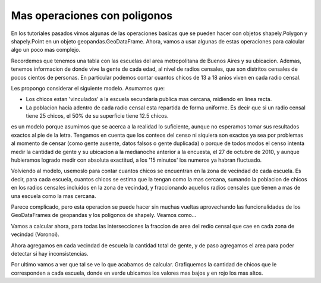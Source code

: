 Mas operaciones con poligonos
=============================

En los tutoriales pasados vimos algunas de las operaciones basicas que se pueden hacer con objetos shapely.Polygon y shapely.Point en un objeto geopandas.GeoDataFrame. Ahora, vamos a usar algunas de estas operaciones para calcular algo un poco mas complejo. 

Recordemos que tenemos una tabla con las escuelas del area metropolitana de Buenos Aires y su ubicacion. Ademas, tenemos informacion de donde vive la gente de cada edad, al nivel de radios censales, que son distritos censales de pocos cientos de personas. En particular podemos contar cuantos chicos de 13 a 18 anios viven en cada radio censal.

Les propongo considerar el siguiente modelo. Asumamos que:

- Los chicos estan 'vinculados' a la escuela secundaria publica mas cercana, midiendo en linea recta.

- La poblacion hacia adentro de cada radio censal esta repartida de forma uniforme. Es decir que si un radio censal tiene 25 chicos, el 50% de su superficie tiene 12.5 chicos. 

es un modelo porque asumimos que se acerca a la realidad lo suficiente, aunque no esperamos tomar sus resultados exactos al pie de la letra. Tengamos en cuenta que los conteos del censo ni siquiera son exactos ya sea por problemas al momento de censar (como gente ausente, datos falsos o gente duplicada) o porque de todos modos el censo intenta medir la cantidad de gente y su ubicacion a la medianoche anterior a la encuesta, el 27 de octubre de 2010, y aunque hubieramos logrado medir con absoluta exactitud, a los '15 minutos' los numeros ya habran fluctuado.

Volviendo al modelo, usemoslo para contar cuantos chicos se encuentran en la zona de vecindad de cada escuela. Es decir, para cada escuela, cuantos chicos se estima que la tengan como la mas cercana, sumando la poblacion de chicos en los radios censales incluidos en la zona de vecindad, y fraccionando aquellos radios censales que tienen a mas de una escuela como la mas cercana.

Parece complicado, pero esta operacion se puede hacer sin muchas vueltas aprovechando las funcionalidades de los GeoDataFrames de geopandas y los poligonos de shapely. Veamos como...

.. ipython:: python
    import geopandas as gpd
    # herramienta que vamos a usar
    from geopandas.tools import sjoin
    
    #importamos los datasets
    voronoi = gpd.read_file('datos/voronoi_escuelas_secundarias_AMBA.shp')
    AMBA_datos_persona_13_18 = gpd.read_file('datos/AMBA_datos_persona_13_18.shp')

.. ipython:: python
    # Paso clave, calcula las intersecciones de poligonos en ambos datasets, todos contra todos.
    # Con el argumento op se puede elegir la operacion a calcular, por ejemplo union, interseccion, diferencia...
    intersections= gpd.sjoin(voronoi, AMBA_datos_persona_13_18, how="right", op='intersects').reset_index()
    df = intersections.merge(voronoi.reset_index(), on = 'index_left')
    # Elegir mejores nombres de columna
    df.rename(columns = {'index_right': 'index_radio', 'index_left': 'index_voronoi'}, inplace=True)
    
Vamos a calcular ahora, para todas las intersecciones la fraccion de area del redio censal que cae en cada zona de vecindad (Voronoi). 

.. ipython:: python

    df['intersect_portion'] = ""
    df['geometry'] = ""

    #iteramos las filas del dataset de intersecciones.
    for i, row in df.iterrows():
        # Guardamos el poligono interseccion en la columna 'geometry'
        df.set_value(i,'geometry', row['geometry_x'].intersection(row['geometry_y']))
        # Calculamos la fraccion de radio censal incluido en el area Voronoi.
        df.set_value(i,'intersect_portion', row['geometry_x'].intersection(row['geometry_y']).area/(row['geometry_x'].area))

    # Construimos df_intersect multiplicando las fracciones de interseccion por la cantidad total de area, poblacion, etc.
    df_intersect = df[['index_voronoi','index_radio']].join(df[['varon','mujer','totalpobl','hogares','persona_13','area_km2']].apply(lambda col: col.mul(df['intersect_portion'])))
    df_intersect.set_index(['index_voronoi','index_radio'], inplace=True)
    # Agregar un prefijo para identificar estas columnas.
    df_intersect = df_intersect.add_prefix('intersect_')
    df_intersect['geometry'] = df['geometry'].values
    df_intersect['intersect_portion'] = df['intersect_portion'].values
    
Ahora agregamos en cada vecindad de escuela la cantidad total de gente, y de paso agregamos el area para poder detectar si hay inconsistencias.

.. ipython:: python
    # Columnas que provienen de df_intersect
    inters_cols = [col for col in df_intersect.columns if 'intersect_' in col]
    
    # Las columnas de data fraccional agregadas al nivel de vecindad de escuela.
    voronoi_aggregation = df_intersect[inters_cols].groupby( level=['index_voronoi']).sum()
    # Renombramos las columnas
    voronoi_aggregation.columns = [u'voronoi_varon', u'voronoi_mujer', u'voronoi_totalpobl',
           u'voronoi_hogares', u'voronoi_persona_13_18',
           u'voronoi_area_km2']
    # Recuperamos la densidad de los radios. La podriamos traer del dataset original, pero si la agregamos asi podemos detectar posibles inconsistencias.
    densidad = df.groupby('index_radio')['densidad'].mean().to_frame()
    # Nos quedamos con la data que nos va a servir para plotear.
    plot_data = df_intersect.join(voronoi_aggregation).join(densidad)[['geometry', 'voronoi_persona_13_18','densidad']]
    # En formato GeoDataFrame
    plot_data = gpd.GeoDataFrame(plot_data)
    
Por ultimo vamos a ver que tal se ve lo que acabamos de calcular. Grafiquemos la cantidad de chicos que le corresponden a cada escuela, donde en verde ubicamos los valores mas bajos y en rojo los mas altos.

.. ipython:: python
    # Importamos la libreria standard para graficos.
    import matplotlib.pyplot as plt
    %matplotlib inline

    # Cargamos la informacion de los limites de distritos en Provincia y Capital
    partidos = gpd.read_file('datos/partidos.shp')
    CABA_datos= gpd.read_file('datos/CABA_datos.shp')

    # Tomamos el negativo, forma cabeza de hacer que los valores bajos se vean verdes y los altos rojos en el cmap 'RdYlGn'.
    plot_data['-voronoi_persona_13_18'] = -plot_data['voronoi_persona_13_18']

    f, ax = plt.subplots(1, figsize=(10, 10))
    # Data de cantidad de chicos por poligono Voronoi
    plot_data.plot(column = '-voronoi_persona_13_18', axes = ax, edgecolors = 'None', vmin = -3000, vmax = 0, cmap = 'RdYlGn')
    # Limites de partidos y comunas
    partidos['geometry'].plot(axes=ax, color = 'None', edgecolor = 'w')
    CABA_datos.dissolve(by = 'depto')['geometry'].plot(axes=ax, color = 'None', edgecolor = 'w')

    # Limites del mapa
    plt.xlim(4140000, 4220000)
    plt.ylim(6100000, 6180000)
    plt.show()
